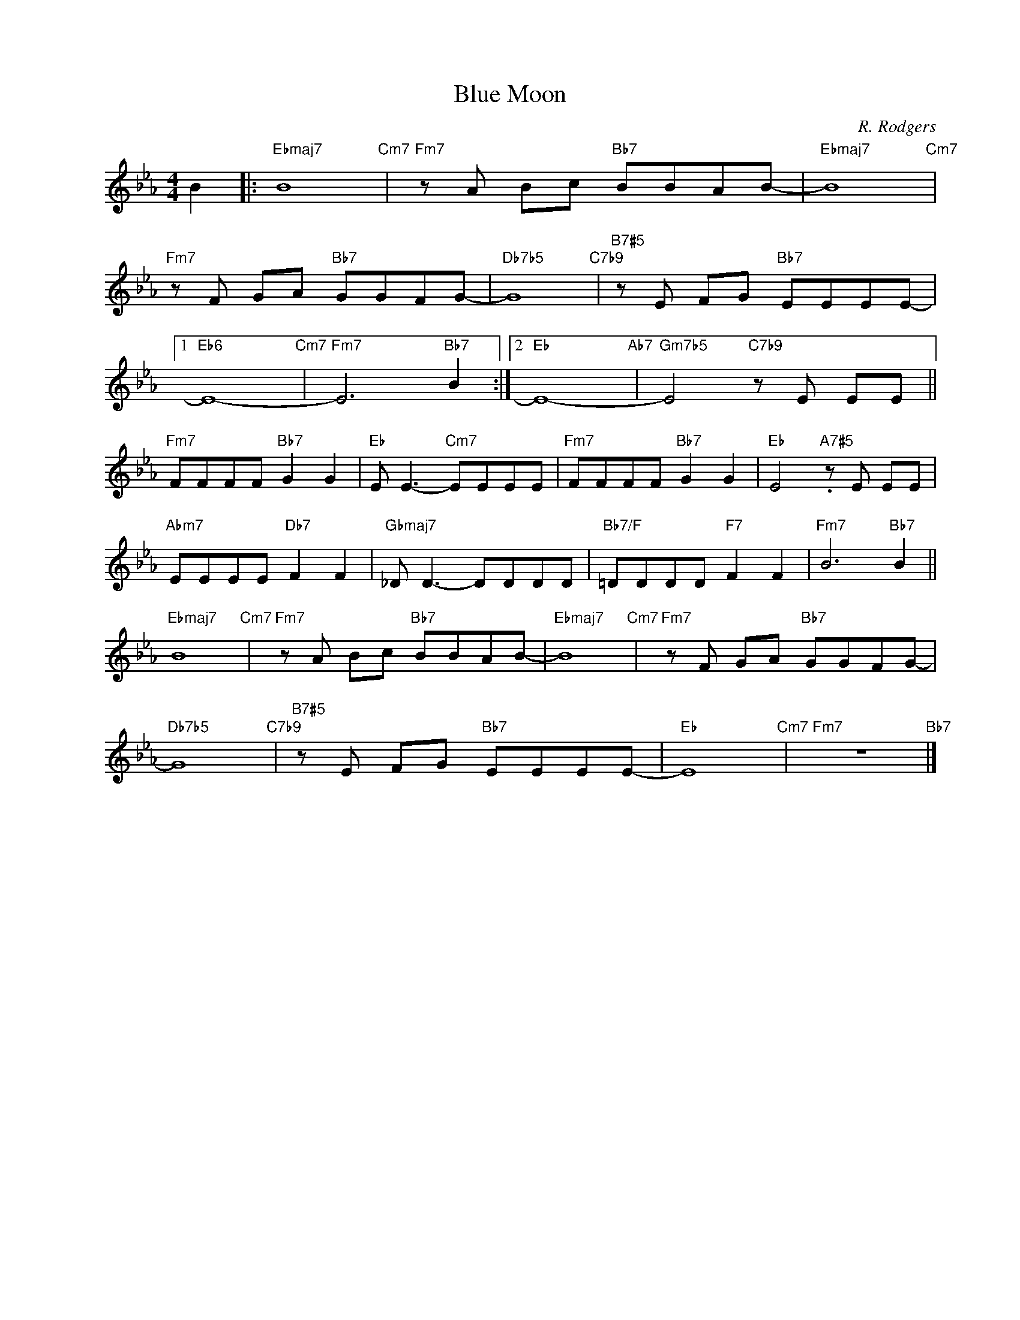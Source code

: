 X:1
T:Blue Moon
C:R. Rodgers
Z:Copyright Â© www.realbook.site
L:1/8
M:4/4
I:linebreak $
K:Eb
V:1 treble nm=" " snm=" "
V:1
 B2 |:"Ebmaj7" B8"Cm7" |"Fm7" z A Bc"Bb7" BBAB- |"Ebmaj7" B8"Cm7" |$"Fm7" z F GA"Bb7" GGFG- | %5
"Db7b5" G8"C7b9" |"B7#5" z E FG"Bb7" EEEE- |1$"Eb6" E8-"Cm7" |"Fm7" E6"Bb7" B2 :|2"Eb" E8-"Ab7" | %10
"Gm7b5" E4"C7b9" z E EE ||$"Fm7" FFFF"Bb7" G2 G2 |"Eb" E E3-"Cm7" EEEE |"Fm7" FFFF"Bb7" G2 G2 | %14
"Eb" E4"A7#5" .z E EE |$"Abm7" EEEE"Db7" F2 F2 |"Gbmaj7" _D D3- DDDD |"Bb7/F" =DDDD"F7" F2 F2 | %18
"Fm7" B6"Bb7" B2 ||$"Ebmaj7" B8"Cm7" |"Fm7" z A Bc"Bb7" BBAB- |"Ebmaj7" B8"Cm7" | %22
"Fm7" z F GA"Bb7" GGFG- |$"Db7b5" G8"C7b9" |"B7#5" z E FG"Bb7" EEEE- |"Eb" E8"Cm7" | %26
"Fm7" z8"Bb7" |] %27

